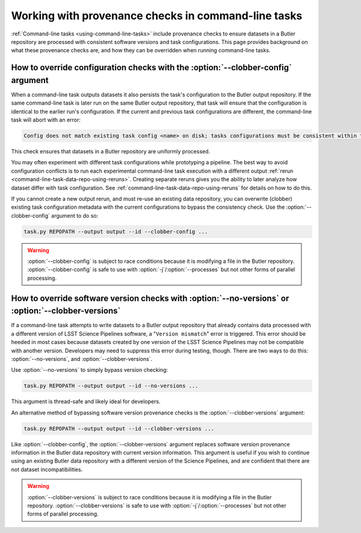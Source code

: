.. _command-line-task-prov-howto:

####################################################
Working with provenance checks in command-line tasks
####################################################

:ref:`Command-line tasks <using-command-line-tasks>` include provenance checks to ensure datasets in a Butler repository are processed with consistent software versions and task configurations.
This page provides background on what these provenance checks are, and how they can be overridden when running command-line tasks.

.. _command-line-task-prov-howto-config:

How to override configuration checks with the :option:`--clobber-config` argument
=================================================================================

When a command-line task outputs datasets it also persists the task's configuration to the Butler output repository.
If the same command-line task is later run on the same Butler output repository, that task will ensure that the configuration is identical to the earlier run's configuration.
If the current and previous task configurations are different, the command-line task will abort with an error:

.. code-block:: text

   Config does not match existing task config <name> on disk; tasks configurations must be consistent within the same output repo (override with --clobber-config)

This check ensures that datasets in a Butler repository are uniformly processed.

You may often experiment with different task configurations while prototyping a pipeline.
The best way to avoid configuration conflicts is to run each experimental command-line task execution with a different output :ref:`rerun <command-line-task-data-repo-using-reruns>`.
Creating separate reruns gives you the ability to later analyze how dataset differ with task configuration.
See :ref:`command-line-task-data-repo-using-reruns` for details on how to do this.

If you cannot create a new output rerun, and must re-use an existing data repository, you can overwrite (clobber) existing task configuration metadata with the current configurations to bypass the consistency check.
Use the :option:`--clobber-config` argument to do so:

.. code-block:: bash

   task.py REPOPATH --output output --id --clobber-config ...

.. warning::

   :option:`--clobber-config` is subject to race conditions because it is modifying a file in the Butler repository.
   :option:`--clobber-config` is safe to use with :option:`-j`/:option:`--processes` but not other forms of parallel processing.

.. _command-line-task-prov-howto-versions:

How to override software version checks with :option:`--no-versions` or :option:`--clobber-versions`
====================================================================================================

If a command-line task attempts to write datasets to a Butler output repository that already contains data processed with a different version of LSST Science Pipelines software, a "``Version mismatch``" error is triggered.
This error should be heeded in most cases because datasets created by one version of the LSST Science Pipelines may not be compatible with another version.
Developers may need to suppress this error during testing, though.
There are two ways to do this: :option:`--no-versions`, and :option:`--clobber-versions`.

Use :option:`--no-versions` to simply bypass version checking:

.. code-block:: bash

   task.py REPOPATH --output output --id --no-versions ...

This argument is thread-safe and likely ideal for developers.

An alternative method of bypassing software version provenance checks is the :option:`--clobber-versions` argument:

.. code-block:: bash

   task.py REPOPATH --output output --id --clobber-versions ...

Like :option:`--clobber-config`, the :option:`--clobber-versions` argument replaces software version provenance information in the Butler data repository with current version information.
This argument is useful if you wish to continue using an existing Butler data repository with a different version of the Science Pipelines, and are confident that there are not dataset incompatibilities.

.. warning::

   :option:`--clobber-versions` is subject to race conditions because it is modifying a file in the Butler repository.
   :option:`--clobber-versions` is safe to use with :option:`-j`/:option:`--processes` but not other forms of parallel processing.

.. seealso::

   For details about how software version information is retrieved, see the `lsst.base.packages` documentation.
